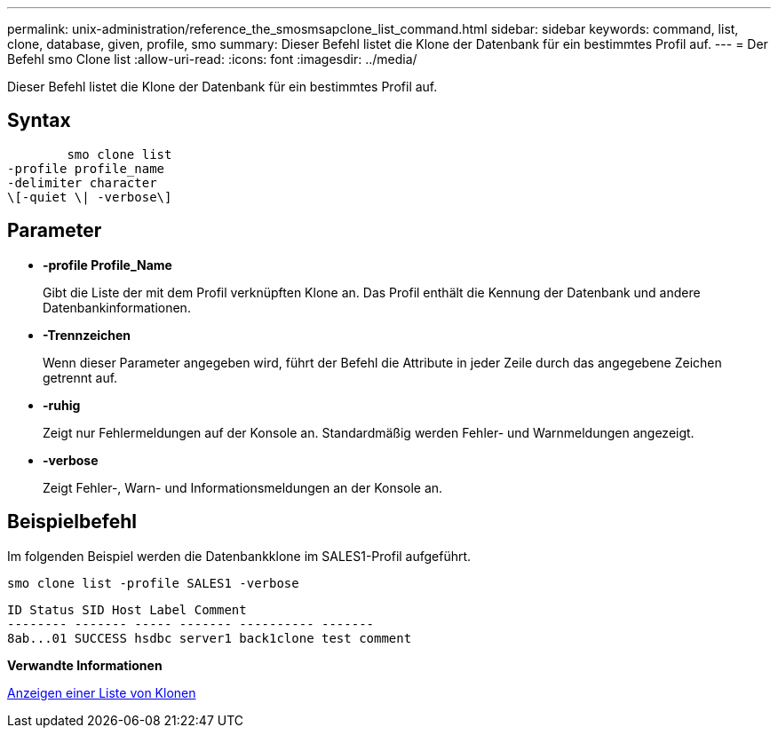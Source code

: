 ---
permalink: unix-administration/reference_the_smosmsapclone_list_command.html 
sidebar: sidebar 
keywords: command, list, clone, database, given, profile, smo 
summary: Dieser Befehl listet die Klone der Datenbank für ein bestimmtes Profil auf. 
---
= Der Befehl smo Clone list
:allow-uri-read: 
:icons: font
:imagesdir: ../media/


[role="lead"]
Dieser Befehl listet die Klone der Datenbank für ein bestimmtes Profil auf.



== Syntax

[listing]
----

        smo clone list
-profile profile_name
-delimiter character
\[-quiet \| -verbose\]
----


== Parameter

* *-profile Profile_Name*
+
Gibt die Liste der mit dem Profil verknüpften Klone an. Das Profil enthält die Kennung der Datenbank und andere Datenbankinformationen.

* *-Trennzeichen*
+
Wenn dieser Parameter angegeben wird, führt der Befehl die Attribute in jeder Zeile durch das angegebene Zeichen getrennt auf.

* *-ruhig*
+
Zeigt nur Fehlermeldungen auf der Konsole an. Standardmäßig werden Fehler- und Warnmeldungen angezeigt.

* *-verbose*
+
Zeigt Fehler-, Warn- und Informationsmeldungen an der Konsole an.





== Beispielbefehl

Im folgenden Beispiel werden die Datenbankklone im SALES1-Profil aufgeführt.

[listing]
----
smo clone list -profile SALES1 -verbose
----
[listing]
----
ID Status SID Host Label Comment
-------- ------- ----- ------- ---------- -------
8ab...01 SUCCESS hsdbc server1 back1clone test comment
----
*Verwandte Informationen*

xref:task_viewing_a_list_of_clones.adoc[Anzeigen einer Liste von Klonen]
